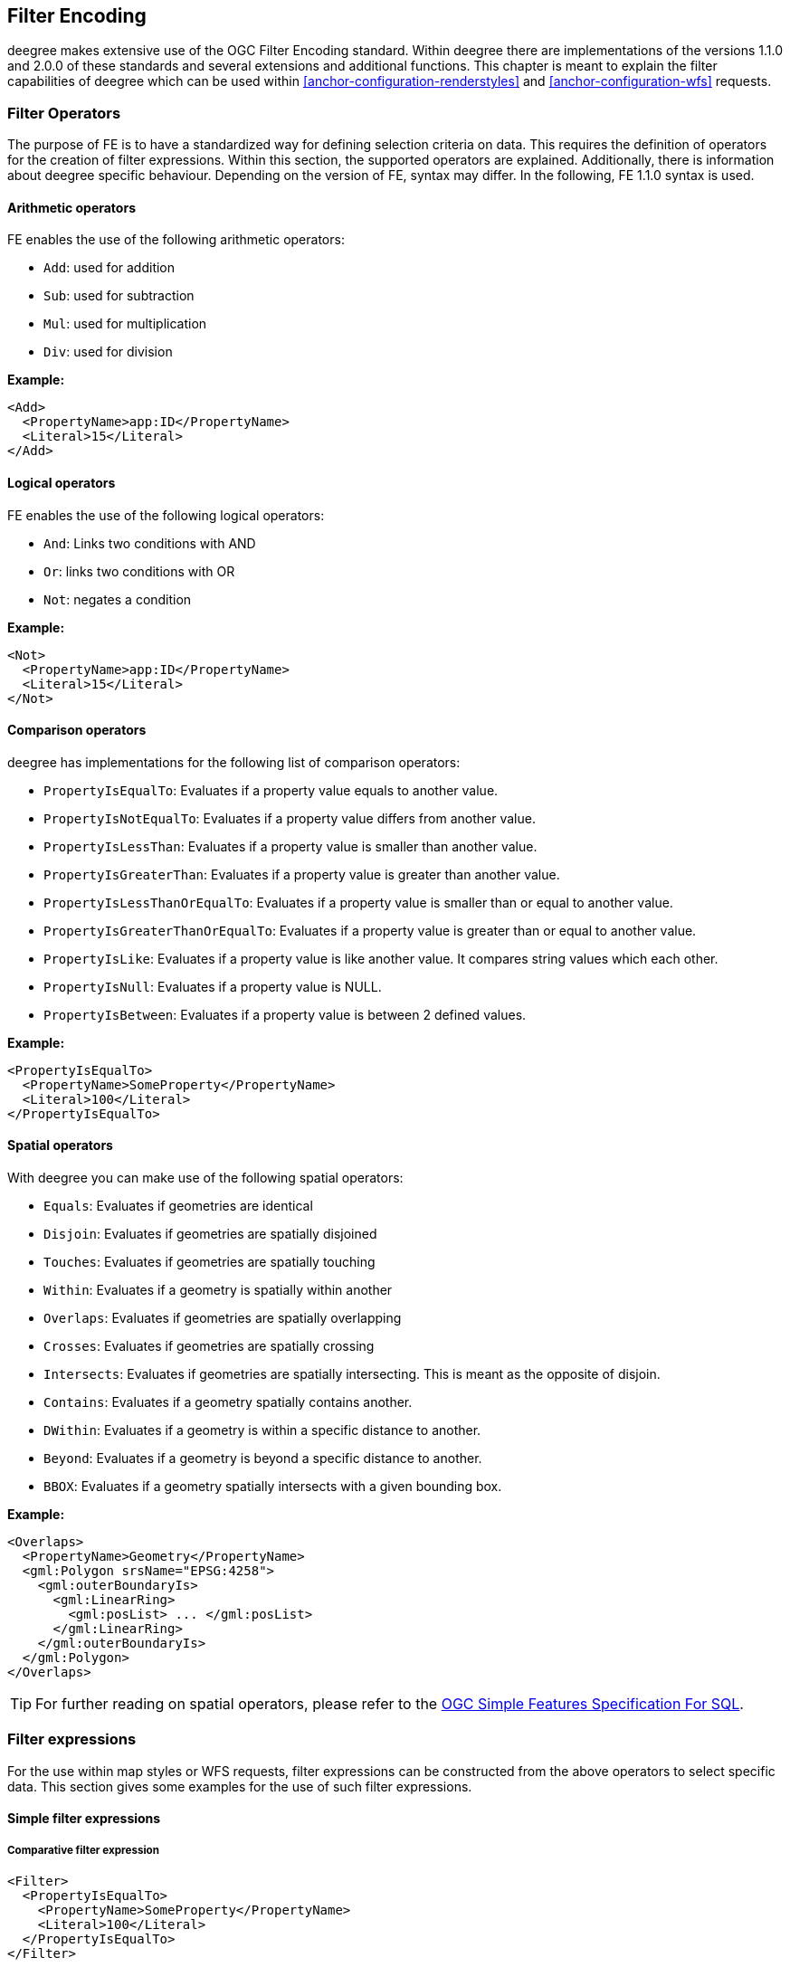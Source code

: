 [[anchor-configuration-filter]]
== Filter Encoding

deegree makes extensive use of the OGC Filter Encoding standard. Within
deegree there are implementations of the versions 1.1.0 and 2.0.0 of
these standards and several extensions and additional functions. This
chapter is meant to explain the filter capabilities of deegree which can
be used within <<anchor-configuration-renderstyles>> and <<anchor-configuration-wfs>> requests.

=== Filter Operators

The purpose of FE is to have a standardized way for defining selection
criteria on data. This requires the definition of operators for the
creation of filter expressions. Within this section, the supported
operators are explained. Additionally, there is information about deegree
specific behaviour. Depending on the version of FE, syntax may differ.
In the following, FE 1.1.0 syntax is used.

==== Arithmetic operators

FE enables the use of the following arithmetic operators:

* `Add`: used for addition
* `Sub`: used for subtraction
* `Mul`: used for multiplication
* `Div`: used for division


*Example:*

[source,xml]
----
<Add>
  <PropertyName>app:ID</PropertyName>
  <Literal>15</Literal>
</Add>
----

==== Logical operators

FE enables the use of the following logical operators:

* `And`: Links two conditions with AND
* `Or`: links two conditions with OR
* `Not`: negates a condition


*Example:*

[source,xml]
----
<Not>
  <PropertyName>app:ID</PropertyName>
  <Literal>15</Literal>
</Not>
----

==== Comparison operators

deegree has implementations for the following list of comparison
operators:

* `PropertyIsEqualTo`: Evaluates if a property value equals to another value.
* `PropertyIsNotEqualTo`: Evaluates if a property value differs from another value.
* `PropertyIsLessThan`: Evaluates if a property value is smaller than another value.
* `PropertyIsGreaterThan`: Evaluates if a property value is greater than another value.
* `PropertyIsLessThanOrEqualTo`: Evaluates if a property value is smaller than or equal to another value.
* `PropertyIsGreaterThanOrEqualTo`: Evaluates if a property value is greater than or equal to another value.
* `PropertyIsLike`: Evaluates if a property value is like another value. It compares string values which each other.
* `PropertyIsNull`: Evaluates if a property value is NULL.
* `PropertyIsBetween`: Evaluates if a property value is between 2 defined values.


*Example:*

[source,xml]
----
<PropertyIsEqualTo>
  <PropertyName>SomeProperty</PropertyName>
  <Literal>100</Literal>
</PropertyIsEqualTo>
----

==== Spatial operators

With deegree you can make use of the following spatial operators:


* `Equals`: Evaluates if geometries are identical
* `Disjoin`: Evaluates if geometries are spatially disjoined
* `Touches`: Evaluates if geometries are spatially touching
* `Within`: Evaluates if a geometry is spatially within another
* `Overlaps`: Evaluates if geometries are spatially overlapping
* `Crosses`: Evaluates if geometries are spatially crossing
* `Intersects`: Evaluates if geometries are spatially intersecting. This is meant as the opposite of disjoin.
* `Contains`: Evaluates if a geometry spatially contains another.
* `DWithin`: Evaluates if a geometry is within a specific distance to another.
* `Beyond`: Evaluates if a geometry is beyond a specific distance to another.
* `BBOX`: Evaluates if a geometry spatially intersects with a given bounding box.


*Example:*

[source,xml]
----
<Overlaps>
  <PropertyName>Geometry</PropertyName>
  <gml:Polygon srsName="EPSG:4258">
    <gml:outerBoundaryIs>
      <gml:LinearRing>
        <gml:posList> ... </gml:posList>
      </gml:LinearRing>
    </gml:outerBoundaryIs>
  </gml:Polygon>
</Overlaps>
----

TIP: For further reading on spatial operators, please refer to the
https://www.ogc.org/standards/sfs[OGC Simple Features Specification For SQL].

=== Filter expressions

For the use within map styles or WFS requests, filter expressions can be
constructed from the above operators to select specific data. This
section gives some examples for the use of such filter expressions.

==== Simple filter expressions

===== Comparative filter expression

[source,xml]
----
<Filter>
  <PropertyIsEqualTo>
    <PropertyName>SomeProperty</PropertyName>
    <Literal>100</Literal>
  </PropertyIsEqualTo>
</Filter>
----

This filter expressions shows, how filter expressions with a comparative
filter are constructed. In the example above, the property
SomeProperty is evaluated, if it equals to the value of "100".

===== Spatial filter expression

[source,xml]
----
<Filter>
  <Overlaps>
    <PropertyName>Geometry</PropertyName>
    <gml:Polygon srsName="EPSG:4258">
      <gml:outerBoundaryIs>
        <gml:LinearRing>
          <gml:posList> ... </gml:posList>
        </gml:LinearRing>
      </gml:outerBoundaryIs>
    </gml:Polygon>
  </Overlaps>
</Filter>
----

This filter expressions shows, how filter expressions with a spatial
filter are constructed. In this example, the defined filter looks
up, if the property geometry overlaps with the defined polygon of "..." (geometry values removed for better readability).

==== Advanced filter expressions

===== Multiple filter operators

[source,xml]
----
<Filter>
  <And>
    <PropertyIsLessThan>
      <PropertyName>DEPTH</PropertyName>
      <Literal>30</Literal>
    </PropertyIsLessThan>
    <Not>
      <Disjoint>
        <PropertyName>Geometry</PropertyName>
        <gml:Envelope srsName="EPSG:4258">
          <gml:lowerCorner>13.0983 31.5899</gml:lowerCorner>
          <gml:upperCorner>35.5472 42.8143</gml:upperCorner>
        </gml:Envelope>
      </Disjoint>
    </Not>
  </And>
</Filter>
----

This more complex filter expressions shows, how to make use of
combinations of filter operators. THe given filter expression evaluates
if the value of the property DEPTH is smaller than "30" *and* if the
geometry property named Geometry is spatially disjoint with the given
envelope.

===== PropertyIsLike with a function

[source,xml]
----
<fes:Filter xmlns:fes="http://www.opengis.net/fes/2.0">
  <fes:PropertyIsLike wildCard="*" singleChar="#" escapeChar="!">
    <fes:ValueReference>name</fes:ValueReference>
    <fes:Function name="normalize">
      <fes:Literal>FALkenstrasse</fes:Literal>
    </fes:Function>
  </fes:PropertyIsLike>
</fes:Filter>
----

This example shows, how functions can be used within filter expressions.
Within the given example, the "name" property is evaluated, if it is
like the Literal FAlkenstrasse. Using a function for the evaluation of
the Literal means, that the value is processed with the function before
the filter operator handles it. In the concrete case this means a
normalization of the value (Which is not usable by default with
deegree).

TIP: Please note, the use of functions within PropertyIsLike filter operators
is only possible with FE 2.0. This is the reason for the FE 2.0
notation.

==== Filter expressions on xlink:href attributes

Example for filtering on xlink:href attributes:

[source,xml]
----
<fes:Filter xmlns:fes="http://www.opengis.net/fes/2.0" xmlns:xlink="http://www.w3.org/1999/xlink">
  <fes:PropertyIsEqualTo>
    <fes:PropertyName>property/@xlink:href</fes:PropertyName>
    <fes:Literal>100</fes:Literal>
  </fes:PropertyIsEqualTo>
</fes:Filter>
----

deegree applies the filter to the static value of the attribute. This
just works if the feature store is configured a certain way. For
example, this can be useful if a user wants to filter on INSPIRE
codelists.

Chapter <<anchor-mapping-strategies-href-attributes>> describes how the
configuration of the feature store is done and provides further details
regarding usage.

=== Custom FE functions

Besides the filter capabilities described above, FE defines Functions to
be used within filter expressions. deegree offers the capability to use
a nice set of custom FE functions for different purposes. These are
explained within the following chapter.

==== Area

The area function is the first in a row of custom geometry functions
which can be used within deegree. With the area function it is possible
to get the area of a geometry property. If multiple geometry nodes are
selected, multiple area values are calculated.

[source,xml]
----
<Function xmlns:app="http://www.deegree.org/app" xmlns="http://www.opengis.net/ogc" name="Area">
  <PropertyName>app:geometry</PropertyName>
</Function>
----

==== Length

This function calculates the length of a linestring/perimeter of a
polygon. If multiple geometry nodes are selected, multiple length values
are calculated.

[source,xml]
----
<Function xmlns:app="http://www.deegree.org/app" xmlns="http://www.opengis.net/ogc" name="Length">
  <PropertyName>app:geometry</PropertyName>
</Function>
----

==== Centroid

This function calculates the centroid of a polygon. If multiple geometry
nodes are selected, multiple centroids are calculated.

[source,xml]
----
<Function xmlns:app="http://www.deegree.org/app" xmlns="http://www.opengis.net/ogc" name="Centroid">
  <PropertyName>app:geometry</PropertyName>
</Function>
----

==== InteriorPoint

This function calculates an interior point within a polygon. If multiple
geometry nodes are selected, multiple centroids are calculated. Useful
to place text on a point within a polygon (centroids may not actually be
a point on the polygon).

[source,xml]
----
<Function xmlns:app="http://www.deegree.org/app" xmlns="http://www.opengis.net/ogc" name="InteriorPoint">
  <PropertyName>app:geometry</PropertyName>
</Function>
----

==== IsPoint, IsCurve, IsSurface

Takes one parameter, which must evaluate to exactly one geometry node.

This function returns true, if the geometry is a point/multipoint,
curve/multicurve or surface/multisurface, respectively.

[source,xml]
----
<Function xmlns:app="http://www.deegree.org/app" xmlns="http://www.opengis.net/ogc" name="IsCurve">
  <PropertyName>app:geometry</PropertyName>
</Function>
----

==== GeometryFromWKT

Useful to create a constant geometry valued expression.

[source,xml]
----
<Function xmlns="http://www.opengis.net/ogc" name="GeometryFromWKT">
  <Literal>EPSG:4326</Literal>
  <Literal>POINT(0.6 0.7)</Literal>
</Function>
----

==== MoveGeometry

Useful to displace geometries by a certain value in x and/or y
direction.

To shift 20 geometry units in y direction:

[source,xml]
----
<Function xmlns:app="http://www.deegree.org/app" xmlns="http://www.opengis.net/ogc" name="MoveGeometry">
  <PropertyName>app:geometry</PropertyName>
  <Literal>0</Literal>
  <Literal>20</Literal>
</Function>
----

==== iDiv

Integer division discarding the remainder.

[source,xml]
----
<Function xmlns:app="http://www.deegree.org/app" xmlns="http://www.opengis.net/ogc" name="idiv">
  <PropertyName>app:count</PropertyName>
  <Literal>20</Literal>
</Function>
----

==== iMod

Integer division resulting in the remainder only.

[source,xml]
----
<Function xmlns="http://www.opengis.net/ogc" name="ExtraProp">
  <Literal>planArt</Literal>
</Function>
----

==== ExtraProp

Access extra (hidden) properties attached to feature objects. The
availability of such properties depends on the loading/storage mechanism
used.

[source,xml]
----
<Function xmlns="http://www.opengis.net/ogc" name="ExtraProp">
  <Literal>planArt</Literal>
</Function>
----

==== GetCurrentScale

The GetCurrentScale function takes no arguments, and dynamically
provides you with the value of the current map scale denominator (only
to be used in GetMap requests!). The scale denominator will be adapted
to any custom pixel size you may be using in your request, and is the
same scale denominator the WMS uses internally for filtering out
layers/style rules.

Let's have a look at an example:

[source,xml]
----
...
<sld:SvgParameter name="stroke-width">
  <ogc:Function name="idiv">
    <ogc:Literal>500000</ogc:Literal>
    <ogc:Function name="GetCurrentScale" />
  </ogc:Function>
</sld:SvgParameter>
...
----

In this case, the stroke width will be one pixel for scales around
500000, and will get bigger as you zoom in (and the scale denominator
gets smaller). Scale denominators above 500000 will yield invisible
strokes with a width of zero.

==== env

The `env` function takes two parameters and makes it possible to 
provide name/value pairs to styles, so that more dynamic styles 
are possible.


[source,xml]
----
<Function xmlns="http://www.opengis.net/ogc" name="env">
  <Literal>size</Literal>
  <Literal>42</Literal>
</Function>
----

These paris can be passed as `env` parameter alongside the usual
GetMap request parameters. Multiple  `name:value` pairs have to be 
separated by semicolons (`...&env=size:33;color:FF0000&...`).

The second parameter must be the default value that is returned if 
no pair with the specified name was found.

The following parameters are predefined and cannot be passed:

[width="100%",cols="28%,28%,44%",options="header",]
|=======================================================================
|Name |Type |Description

|wms_bbox |Envelope |envelope (GetMap request)

|wms_crs |ICRS |coordinate system  (GetMap request)

|wms_srs |String |coordinate system name  (GetMap request)

|wms_width |Integer |width in pixel  (GetMap request)

|wms_height |Integer |height in pixel  (GetMap request)

|wms_scale_denominator |Double |scale  (GetMap request)

|=======================================================================